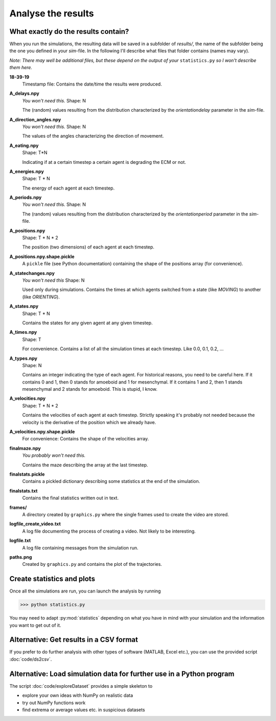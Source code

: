 Analyse the results
===================

.. _dataset-arrays:

What exactly do the results contain?
------------------------------------

When you run the simulations, the resulting data will be saved in a subfolder of `results/`, the name of the subfolder being the one you defined in your *sim*-file. In the following I'll describe what files that folder contains (names may vary).

*Note:* `There may well be additional files, but these depend on the output of your` ``statistics.py`` `so I won't describe them here.`

**18-39-19**
    Timestamp file: Contains the date/time the results were produced.

**A_delays.npy**
    `You won't need this.`
    Shape: N

    The (random) values resulting from the distribution characterized by the `orientationdelay` parameter in the *sim*-file.

**A_direction_angles.npy**
    `You won't need this.`
    Shape: N

    The values of the angles characterizing the direction of movement.

**A_eating.npy**
    Shape: T*N

    Indicating if at a certain timestep a certain agent is degrading the ECM or not.

**A_energies.npy**
    Shape: T * N

    The energy of each agent at each timestep.

**A_periods.npy**
    `You won't need this.`
    Shape: N

    The (random) values resulting from the distribution characterized by the `orientationperiod` parameter in the *sim*-file.


**A_positions.npy**
    Shape: T * N * 2

    The position (two dimensions) of each agent at each timestep.

**A_positions.npy.shape.pickle**
    A ``pickle`` file (see Python documentation) containing the shape of the positions array (for convenience).

**A_statechanges.npy**
    `You won't need this`
    Shape: N

    Used only during simulations. Contains the times at which agents switched from a state (like `MOVING`) to another (like `ORIENTING`).

**A_states.npy**
    Shape: T * N

    Contains the states for any given agent at any given timestep.

**A_times.npy**
    Shape: T

    For convenience. Contains a list of all the simulation times at each timestep. Like 0.0, 0.1, 0.2, ...

**A_types.npy**
    Shape: N

    Contains an integer indicating the type of each agent. For historical reasons, you need to be careful here. If it contains 0 and 1, then 0 stands for amoeboid and 1 for mesenchymal. If it contains 1 and 2, then 1 stands mesenchymal and 2 stands for amoeboid. This is stupid, I know.

**A_velocities.npy**
    Shape: T * N * 2

    Contains the velocities of each agent at each timestep. Strictly speaking it's probably not needed because the velocity is the derivative of the position which we already have.

**A_velocities.npy.shape.pickle**
    For convenience: Contains the shape of the velocities array.

**finalmaze.npy**
    `You probably won't need this.`

    Contains the maze describing the array at the last timestep.

**finalstats.pickle**
    Contains a pickled dictionary describing some statistics at the end of the simulation.

**finalstats.txt**
    Contains the final statistics written out in text.

**frames/**
    A directory created by ``graphics.py`` where the single frames used to create the video are stored.

**logfile_create_video.txt**
    A log file documenting the process of creating a video. Not likely to be interesting.

**logfile.txt**
    A log file containing messages from the simulation run.

**paths.png**
    Created by ``graphics.py`` and contains the plot of the trajectories.

Create statistics and plots
---------------------------

Once all the simulations are run, you can launch the analysis by running

>>> python statistics.py

You may need to adapt :py:mod:`statistics` depending on what you have in mind with your simulation and the information you want to get out of it.

Alternative: Get results in a CSV format
----------------------------------------

If you prefer to do further analysis with other types of software (MATLAB, Excel etc.), you can use the provided script :doc:`code/ds2csv`.

Alternative: Load simulation data for further use in a Python program
---------------------------------------------------------------------

The script :doc:`code/exploreDataset` provides a simple skeleton to

* explore your own ideas with NumPy on realistic data
* try out NumPy functions work
* find extrema or average values etc. in suspicious datasets


